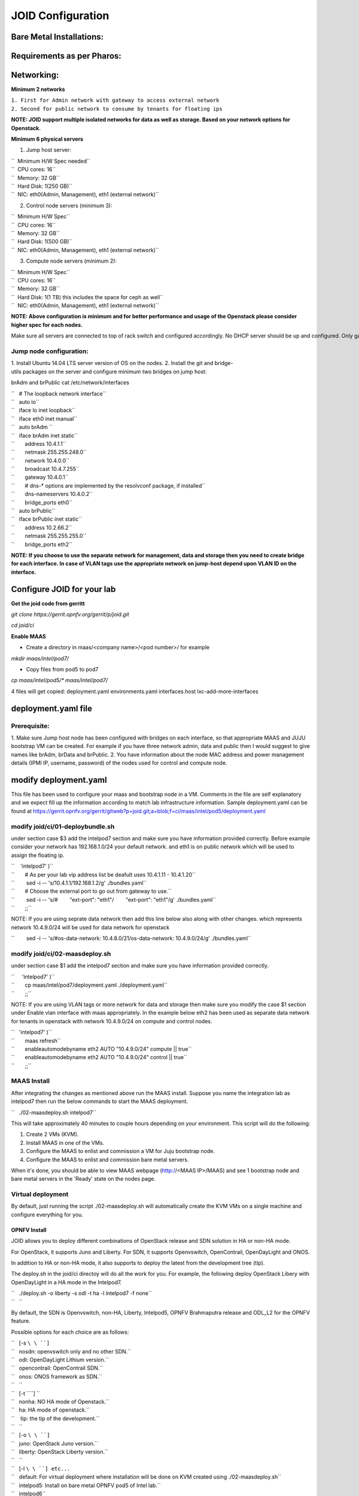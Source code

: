 ==================
JOID Configuration 
==================



Bare Metal Installations:
^^^^^^^^^^^^^^^^^^^^^^^^^
Requirements as per Pharos:
^^^^^^^^^^^^^^^^^^^^^^^^^^^
Networking:
^^^^^^^^^^^
**Minimum 2 networks**

| ``1. First for Admin network with gateway to access external network``
| ``2. Second for public network to consume by tenants for floating ips``

**NOTE: JOID support multiple isolated networks for data as well as storage.
Based on your network options for Openstack.**

**Minimum 6 physical servers**

1. Jump host server:

| ``   Minimum H/W Spec needed``
| ``  CPU cores: 16``
| ``  Memory: 32 GB``
| ``  Hard Disk: 1(250 GB)``
| ``  NIC: eth0(Admin, Management), eth1 (external network)``

2. Control node servers (minimum 3):

| ``  Minimum H/W Spec``
| ``  CPU cores: 16``
| ``  Memory: 32 GB``
| ``  Hard Disk: 1(500 GB)``
| ``  NIC: eth0(Admin, Management), eth1 (external network)``

3. Compute node servers (minimum 2):

| ``  Minimum H/W Spec``
| ``  CPU cores: 16``
| ``  Memory: 32 GB``
| ``  Hard Disk: 1(1 TB) this includes the space for ceph as well``
| ``  NIC: eth0(Admin, Management), eth1 (external network)``

**NOTE: Above configuration is minimum and for better performance and usage of
the Openstack please consider higher spec for each nodes.**

Make sure all servers are connected to top of rack switch and configured accordingly. No DHCP server should be up and configured. Only gateway at eth0 and eth1 network should be configure to access the network outside your lab.

Jump node configuration:
~~~~~~~~~~~~~~~~~~~~~~~~

1. Install Ubuntu 14.04 LTS server version of OS on the nodes.
2. Install the git and bridge-utils packages on the server and configure minimum two bridges on jump host:

brAdm and brPublic cat /etc/network/interfaces

| ``   # The loopback network interface``
| ``   auto lo``
| ``   iface lo inet loopback``
| ``   iface eth0 inet manual``
| ``   auto brAdm ``
| ``   iface brAdm inet static``
| ``       address 10.4.1.1``
| ``       netmask 255.255.248.0``
| ``       network 10.4.0.0``
| ``       broadcast 10.4.7.255``
| ``       gateway 10.4.0.1``
| ``       # dns-* options are implemented by the resolvconf package, if installed``
| ``       dns-nameservers 10.4.0.2``
| ``       bridge_ports eth0``
| ``   auto brPublic``
| ``   iface brPublic inet static``
| ``       address 10.2.66.2``
| ``       netmask 255.255.255.0``
| ``       bridge_ports eth2``

**NOTE: If you choose to use the separate network for management, data and
storage then you need to create bridge for each interface. In case of VLAN tags
use the appropriate network on jump-host depend upon VLAN ID on the interface.**


Configure JOID for your lab
^^^^^^^^^^^^^^^^^^^^^^^^^^^

**Get the joid code from gerritt**

*git clone https://gerrit.opnfv.org/gerrit/p/joid.git*

*cd joid/ci*

**Enable MAAS**

- Create a directory in maas/<company name>/<pod number>/ for example

*mkdir maas/intel/pod7/*


- Copy files from pod5 to pod7

*cp maas/intel/pod5/\* maas/intel/pod7/*

4 files will get copied: deployment.yaml environments.yaml
interfaces.host lxc-add-more-interfaces

deployment.yaml file
^^^^^^^^^^^^^^^^^^^^

Prerequisite:
~~~~~~~~~~~~~

1. Make sure Jump host node has been configured with bridges on each interface,
so that appropriate MAAS and JUJU bootstrap VM can be created. For example if
you have three network admin, data and public then I would suggest to give names
like brAdm, brData and brPublic.
2. You have information about the node MAC address and power management details (IPMI IP, username, password) of the nodes used for control and compute node.

modify deployment.yaml
^^^^^^^^^^^^^^^^^^^^^^

This file has been used to configure your maas and bootstrap node in a
VM. Comments in the file are self explanatory and we expect fill up the
information according to match lab infrastructure information. Sample
deployment.yaml can be found at
https://gerrit.opnfv.org/gerrit/gitweb?p=joid.git;a=blob;f=ci/maas/intel/pod5/deployment.yaml

modify joid/ci/01-deploybundle.sh
~~~~~~~~~~~~~~~~~~~~~~~~~~~~~~~~~

under section case $3 add the intelpod7 section and make sure you have
information provided correctly. Before example consider your network has
192.168.1.0/24 your default network. and eth1 is on public network which
will be used to assign the floating ip.

| ``    'intelpod7' )``
| ``       # As per your lab vip address list be deafult uses 10.4.1.11 - 10.4.1.20``
| ``        sed -i -- 's/10.4.1.1/192.168.1.2/g' ./bundles.yaml``
| ``       # Choose the external port to go out from gateway to use.``
| ``        sed -i -- 's/#        "ext-port": "eth1"/        "ext-port": "eth1"/g' ./bundles.yaml``
| ``       ;;``

NOTE: If you are using seprate data network then add this line below
also along with other changes. which represents network 10.4.9.0/24 will
be used for data network for openstack

``        sed -i -- 's/#os-data-network: 10.4.8.0\/21/os-data-network: 10.4.9.0\/24/g' ./bundles.yaml``

modify joid/ci/02-maasdeploy.sh
~~~~~~~~~~~~~~~~~~~~~~~~~~~~~~~

under section case $1 add the intelpod7 section and make sure you have
information provided correctly.

| ``     'intelpod7' )``
| ``       cp maas/intel/pod7/deployment.yaml ./deployment.yaml``
| ``       ;;``

NOTE: If you are using VLAN tags or more network for data and storage
then make sure you modify the case $1 section under Enable vlan
interface with maas appropriately. In the example below eth2 has been
used as separate data network for tenants in openstack with network
10.4.9.0/24 on compute and control nodes.

| ``   'intelpod7' )``
| ``       maas refresh``
| ``       enableautomodebyname eth2 AUTO "10.4.9.0/24" compute || true``
| ``       enableautomodebyname eth2 AUTO "10.4.9.0/24" control || true``
| ``       ;;``


MAAS Install
~~~~~~~~~~~~

After integrating the changes as mentioned above run the MAAS install.
Suppose you name the integration lab as intelpod7 then run the below
commands to start the MAAS deployment.

``   ./02-maasdeploy.sh intelpod7``

This will take approximately 40 minutes to couple hours depending on your
environment. This script will do the following:

1. Create 2 VMs (KVM).
2. Install MAAS in one of the VMs.
3. Configure the MAAS to enlist and commission a VM for Juju bootstrap node.
4. Configure the MAAS to enlist and commission bare metal servers.

When it's done, you should be able to view MAAS webpage (http://<MAAS IP>/MAAS) and see 1 bootstrap node and bare metal servers in the 'Ready' state on the nodes page.

Virtual deployment
~~~~~~~~~~~~~~~~~~
By default, just running the script ./02-maasdeploy.sh will automatically create the KVM VMs on a single machine and configure everything for you.

OPNFV Install
-------------
JOID allows you to deploy different combinations of OpenStack release and SDN solution in HA or non-HA mode.

For OpenStack, it supports Juno and Liberty. For SDN, it supports Openvswitch, OpenContrail, OpenDayLight and ONOS.

In addition to HA or non-HA mode, it also supports to deploy the latest from the development tree (tip).


The deploy.sh in the joid/ci directoy will do all the work for you. For example, the following deploy OpenStack Libery with OpenDayLight in a HA mode in the Intelpod7.


| ``   ./deploy.sh -o liberty -s odl -t ha -l intelpod7 -f none``
| ``   ``

By default, the SDN is Openvswitch, non-HA, Liberty, Intelpod5, OPNFV Brahmaputra release and ODL_L2 for the OPNFV feature.

Possible options for each choice are as follows:

| ``   [-s ``\ \ ``]``
| ``   nosdn: openvswitch only and no other SDN.``
| ``   odl: OpenDayLight Lithium version.``
| ``   opencontrail: OpenContrail SDN.``
| ``   onos: ONOS framework as SDN.``
| ``   ``
| ``   [-t ``\ \ ``] ``
| ``   nonha: NO HA mode of Openstack.``
| ``   ha: HA mode of openstack.``
| ``    tip: the tip of the development.``
| ``   ``
| ``   [-o ``\ \ ``]``
| ``   juno: OpenStack Juno version.``
| ``   liberty: OpenStack Liberty version.``
| ``   ``
| ``   [-l ``\ \ ``] etc...``
| ``   default: For virtual deployment where installation will be done on KVM created using ./02-maasdeploy.sh``
| ``   intelpod5: Install on bare metal OPNFV pod5 of Intel lab.``
| ``   intelpod6``
| ``   orangepod2``
| ``   ..``
| ``   (other pods)``
| ``   Note: if you make changes as per your pod above then please use your pod.``
| ``   ``
| ``   [-f ``\ \ ``]``
| ``   none: no special feature will be enabled.``
| ``   ipv6: ipv6 will be enabled for tenant in openstack.``
| ``   ``


By default debug is enabled in script and error messages will be printed
on the SSH terminal where you are running the scripts.
It could take an hour to couple hours (max) to complete.

Is the deployment done successfully?
------------------------------------
Once juju-deployer is complete, use juju status to verify that all deployed unit are in the ready state.

| ``   juju status --format tabular``

Find the Openstack-dashboard IP address from the *juju status* output, and see if you can log in via browser. The username and password is admin/openstack.

Optionall, see if you can log in Juju GUI. Juju GUI is on the Juju bootstrap node which is the second VM you define in the 02-maasdeploy.sh. The username and password is admin/admin.

If you deploy ODL, OpenContrail or ONOS, find the IP address of the web UI and login. Please refer to each SDN bundle.yaml for username/password.

Troubleshoot
~~~~~~~~~~~~
To access to any deployed units, juju ssh for example to login into nova-compute unit and look for /var/log/juju/unit-<of interest> for more info.

| ``   juju ssh nova-compute/0``

Example:

| ``   ubuntu@R4N4B1:~$ juju ssh nova-compute/0``
| ``   Warning: Permanently added '172.16.50.60' (ECDSA) to the list of known hosts.``
| ``   Warning: Permanently added '3-r4n3b1-compute.maas' (ECDSA) to the list of known hosts.``
| ``   Welcome to Ubuntu 14.04.1 LTS (GNU/Linux 3.13.0-77-generic x86_64)``
| ``   ``
| ``    * Documentation:  https://help.ubuntu.com/``
| ``   <skipped>``
| ``   Last login: Tue Feb  2 21:23:56 2016 from bootstrap.maas``
| ``   ubuntu@3-R4N3B1-compute:~$ sudo -i``
| ``   root@3-R4N3B1-compute:~# cd /var/log/juju/``
| ``   root@3-R4N3B1-compute:/var/log/juju# ls``
| ``   machine-2.log  unit-ceilometer-agent-0.log  unit-ceph-osd-0.log  unit-neutron-contrail-0.log  unit-nodes-compute-0.log  unit-nova-compute-0.log  unit-ntp-0.log``
| ``   root@3-R4N3B1-compute:/var/log/juju#``

**By default juju will add the Ubuntu user keys for authentication into
the deployed server and only ssh access will be available.**

Once you resolve the error, go back to the jump host to rerun the charm hook with:

| ``   juju resolved --retry <unit>``

